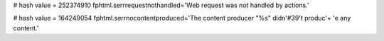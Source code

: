 
# hash value = 252374910
fphtml.serrrequestnothandled='Web request was not handled by actions.'


# hash value = 164249054
fphtml.serrnocontentproduced='The content producer "%s" didn'#39't produc'+
'e any content.'

